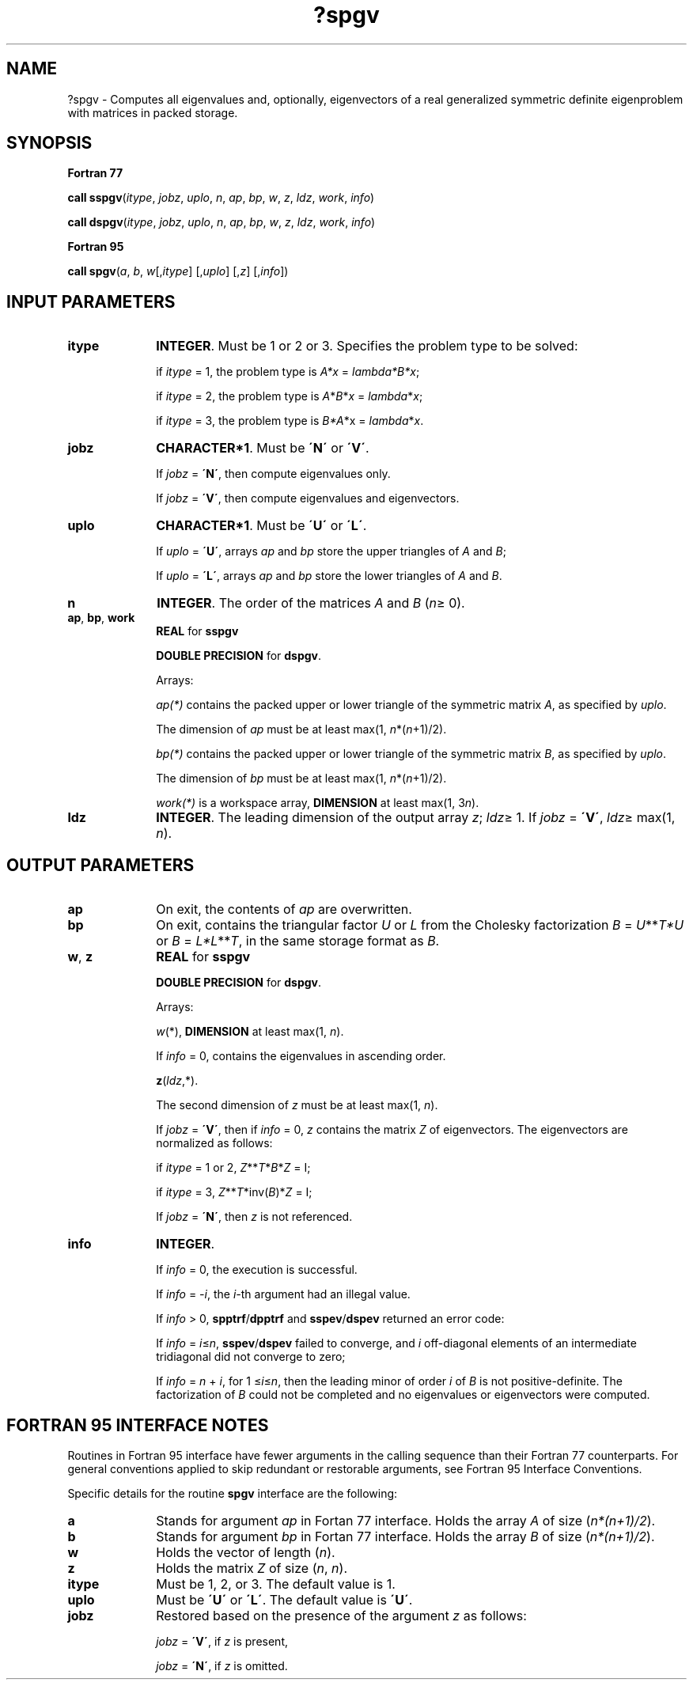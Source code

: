 .\" Copyright (c) 2002 \- 2008 Intel Corporation
.\" All rights reserved.
.\"
.TH ?spgv 3 "Intel Corporation" "Copyright(C) 2002 \- 2008" "Intel(R) Math Kernel Library"
.SH NAME
?spgv \- Computes all eigenvalues and, optionally, eigenvectors of a real generalized symmetric definite eigenproblem with matrices in packed storage.
.SH SYNOPSIS
.PP
.B Fortran 77
.PP
\fBcall sspgv\fR(\fIitype\fR, \fIjobz\fR, \fIuplo\fR, \fIn\fR, \fIap\fR, \fIbp\fR, \fIw\fR, \fIz\fR, \fIldz\fR, \fIwork\fR, \fIinfo\fR)
.PP
\fBcall dspgv\fR(\fIitype\fR, \fIjobz\fR, \fIuplo\fR, \fIn\fR, \fIap\fR, \fIbp\fR, \fIw\fR, \fIz\fR, \fIldz\fR, \fIwork\fR, \fIinfo\fR)
.PP
.B Fortran 95
.PP
\fBcall spgv\fR(\fIa\fR, \fIb\fR, \fIw\fR[,\fIitype\fR] [,\fIuplo\fR] [,\fIz\fR] [,\fIinfo\fR])
.SH INPUT PARAMETERS

.TP 10
\fBitype\fR
.NL
\fBINTEGER\fR. Must be 1 or 2 or 3. Specifies the problem type to be solved: 
.IP
if \fIitype\fR = 1, the problem type is \fIA*x\fR = \fIlambda\fR\fI*B*x\fR; 
.IP
if \fIitype\fR = 2, the problem type is \fIA\fR*\fIB\fR*\fIx\fR = \fIlambda\fR*\fIx\fR; 
.IP
if \fIitype\fR = 3, the problem type is \fIB*A\fR*x = \fIlambda\fR*\fIx\fR.
.TP 10
\fBjobz\fR
.NL
\fBCHARACTER*1\fR. Must be \fB\'N\'\fR or \fB\'V\'\fR. 
.IP
If \fIjobz\fR = \fB\'N\'\fR, then compute eigenvalues only. 
.IP
If \fIjobz\fR = \fB\'V\'\fR, then compute eigenvalues and eigenvectors.
.TP 10
\fBuplo\fR
.NL
\fBCHARACTER*1\fR. Must be \fB\'U\'\fR or \fB\'L\'\fR. 
.IP
If \fIuplo\fR = \fB\'U\'\fR, arrays \fIap\fR and \fIbp\fR store the upper triangles of \fIA\fR and \fIB\fR;
.IP
If \fIuplo\fR = \fB\'L\'\fR, arrays \fIap\fR and \fIbp\fR store the lower triangles of \fIA\fR and \fIB\fR.
.TP 10
\fBn\fR
.NL
\fBINTEGER\fR. The order of the matrices \fIA\fR and \fIB\fR (\fIn\fR\(>= 0). 
.TP 10
\fBap\fR, \fBbp\fR, \fBwork\fR
.NL
\fBREAL\fR for \fBsspgv\fR
.IP
\fBDOUBLE PRECISION\fR for \fBdspgv\fR. 
.IP
Arrays:
.IP
\fIap(*)\fR contains the packed upper or lower triangle of the symmetric matrix \fIA\fR, as specified by \fIuplo\fR. 
.IP
The dimension of \fIap\fR must be at least max(1, \fIn\fR*(\fIn\fR+1)/2).
.IP
\fIbp(*)\fR contains the packed upper or lower triangle of the symmetric matrix \fIB\fR, as specified by \fIuplo\fR. 
.IP
The dimension of \fIbp\fR must be at least max(1, \fIn\fR*(\fIn\fR+1)/2).
.IP
\fIwork(*)\fR is a workspace array, \fBDIMENSION\fR at least max(1, 3\fIn\fR). 
.TP 10
\fBldz\fR
.NL
\fBINTEGER\fR. The leading dimension of the output array \fIz\fR; \fIldz\fR\(>= 1. If \fIjobz\fR = \fB\'V\'\fR, \fIldz\fR\(>= max(1, \fIn\fR).
.SH OUTPUT PARAMETERS

.TP 10
\fBap\fR
.NL
On exit, the contents of \fIap\fR are overwritten.
.TP 10
\fBbp\fR
.NL
On exit, contains the triangular factor \fIU\fR or \fIL\fR from the Cholesky factorization \fIB\fR = \fIU\fR**\fIT\fR\fI*U\fR or \fIB\fR = \fIL*\fR\fIL\fR**\fIT\fR, in the same storage format as \fIB\fR.
.TP 10
\fBw\fR, \fBz\fR
.NL
\fBREAL\fR for \fBsspgv\fR
.IP
\fBDOUBLE PRECISION\fR for \fBdspgv\fR. 
.IP
Arrays:
.IP
\fIw\fR(*), \fBDIMENSION\fR at least max(1, \fIn\fR). 
.IP
If \fIinfo\fR = 0, contains the eigenvalues in ascending order. 
.IP
\fBz\fR(\fIldz\fR,*). 
.IP
The second dimension of \fIz\fR must be at least max(1, \fIn\fR). 
.IP
If \fIjobz\fR = \fB\'V\'\fR, then if \fIinfo\fR = 0, \fIz\fR contains the matrix \fIZ\fR of eigenvectors. The eigenvectors are normalized as follows:
.IP
if \fIitype\fR = 1 or 2, \fIZ\fR**\fIT\fR*\fIB\fR*\fIZ\fR = I; 
.IP
if \fIitype\fR = 3, \fIZ\fR**\fIT\fR*inv(\fIB\fR)*\fIZ\fR = I;
.IP
If \fIjobz\fR = \fB\'N\'\fR, then \fIz\fR is not referenced. 
.TP 10
\fBinfo\fR
.NL
\fBINTEGER\fR. 
.IP
If \fIinfo\fR = 0, the execution is successful. 
.IP
If \fIinfo\fR = \fI-i\fR, the \fIi-\fRth argument had an illegal value. 
.IP
If \fIinfo\fR > 0, \fBspptrf\fR/\fBdpptrf\fR and \fBsspev\fR/\fBdspev\fR returned an error code:
.IP
If \fIinfo\fR = \fIi\fR\(<=\fIn\fR, \fBsspev\fR/\fBdspev\fR failed to converge, and \fIi\fR off-diagonal elements of an intermediate tridiagonal did not converge to zero;
.IP
If \fIinfo\fR = \fIn\fR + \fIi\fR, for 1 \(<=\fIi\fR\(<=\fIn\fR, then the leading minor of order \fIi\fR of \fIB\fR is not positive-definite. The factorization of \fIB\fR could not be completed and no eigenvalues or eigenvectors were computed.
.SH FORTRAN 95 INTERFACE NOTES
.PP
.PP
Routines in Fortran 95 interface have fewer arguments in the calling sequence than their Fortran 77 counterparts. For general conventions applied to skip redundant or restorable arguments, see Fortran 95  Interface Conventions.
.PP
Specific details for the routine \fBspgv\fR interface are the following:
.TP 10
\fBa\fR
.NL
Stands for argument \fIap\fR in Fortan 77 interface. Holds the array \fIA\fR of size (\fIn*(n+1)/2\fR).
.TP 10
\fBb\fR
.NL
Stands for argument \fIbp\fR in Fortan 77 interface. Holds the array \fIB\fR of size (\fIn*(n+1)/2\fR).
.TP 10
\fBw\fR
.NL
Holds the vector of length (\fIn\fR).
.TP 10
\fBz\fR
.NL
Holds the matrix \fIZ\fR of size (\fIn\fR, \fIn\fR).
.TP 10
\fBitype\fR
.NL
Must be 1, 2, or 3. The default value is 1.
.TP 10
\fBuplo\fR
.NL
Must be \fB\'U\'\fR or \fB\'L\'\fR. The default value is \fB\'U\'\fR.
.TP 10
\fBjobz\fR
.NL
Restored based on the presence of the argument \fIz\fR as follows: 
.IP
\fIjobz\fR = \fB\'V\'\fR, if \fIz\fR is present, 
.IP
\fIjobz\fR = \fB\'N\'\fR, if \fIz\fR is omitted.
